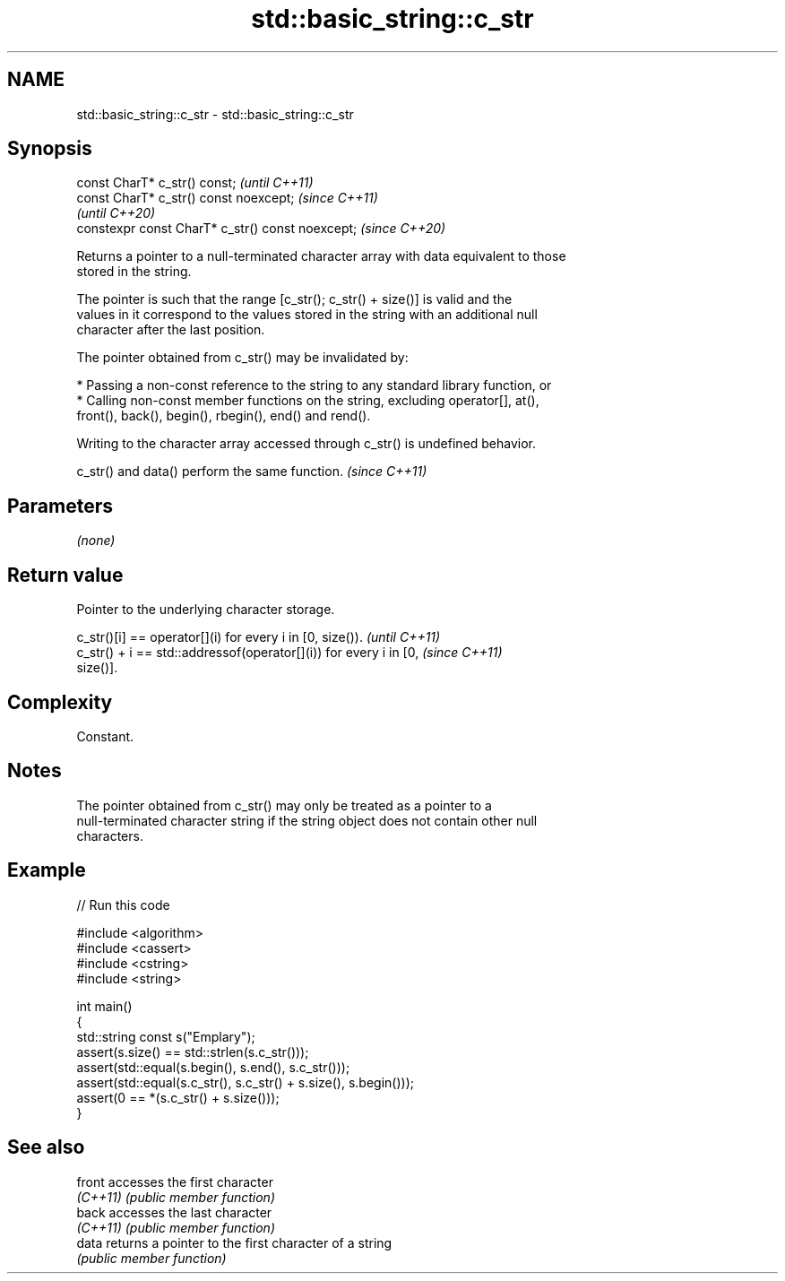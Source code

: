 .TH std::basic_string::c_str 3 "2021.11.17" "http://cppreference.com" "C++ Standard Libary"
.SH NAME
std::basic_string::c_str \- std::basic_string::c_str

.SH Synopsis
   const CharT* c_str() const;                     \fI(until C++11)\fP
   const CharT* c_str() const noexcept;            \fI(since C++11)\fP
                                                   \fI(until C++20)\fP
   constexpr const CharT* c_str() const noexcept;  \fI(since C++20)\fP

   Returns a pointer to a null-terminated character array with data equivalent to those
   stored in the string.

   The pointer is such that the range [c_str(); c_str() + size()] is valid and the
   values in it correspond to the values stored in the string with an additional null
   character after the last position.

   The pointer obtained from c_str() may be invalidated by:

     * Passing a non-const reference to the string to any standard library function, or
     * Calling non-const member functions on the string, excluding operator[], at(),
       front(), back(), begin(), rbegin(), end() and rend().

   Writing to the character array accessed through c_str() is undefined behavior.

   c_str() and data() perform the same function. \fI(since C++11)\fP

.SH Parameters

   \fI(none)\fP

.SH Return value

   Pointer to the underlying character storage.

   c_str()[i] == operator[](i) for every i in [0, size()).                \fI(until C++11)\fP
   c_str() + i == std::addressof(operator[](i)) for every i in [0,        \fI(since C++11)\fP
   size()].

.SH Complexity

   Constant.

.SH Notes

   The pointer obtained from c_str() may only be treated as a pointer to a
   null-terminated character string if the string object does not contain other null
   characters.

.SH Example


// Run this code

 #include <algorithm>
 #include <cassert>
 #include <cstring>
 #include <string>

 int main()
 {
   std::string const s("Emplary");
   assert(s.size() == std::strlen(s.c_str()));
   assert(std::equal(s.begin(), s.end(), s.c_str()));
   assert(std::equal(s.c_str(), s.c_str() + s.size(), s.begin()));
   assert(0 == *(s.c_str() + s.size()));
 }

.SH See also

   front   accesses the first character
   \fI(C++11)\fP \fI(public member function)\fP
   back    accesses the last character
   \fI(C++11)\fP \fI(public member function)\fP
   data    returns a pointer to the first character of a string
           \fI(public member function)\fP
